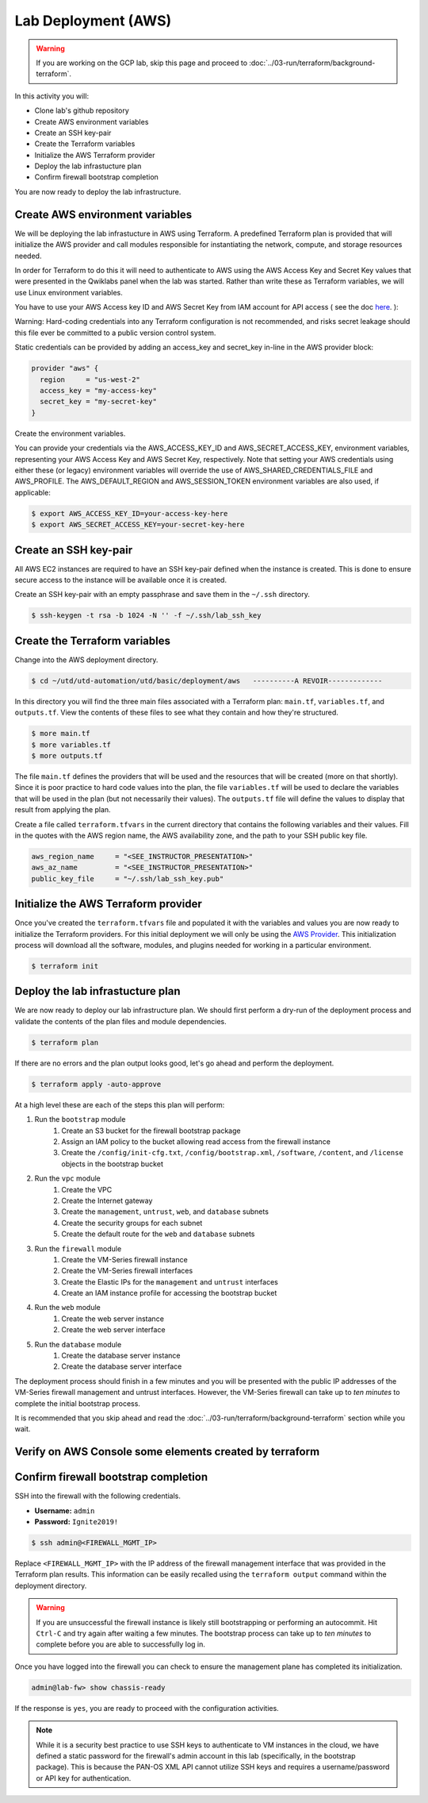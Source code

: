 ====================
Lab Deployment (AWS)
====================

.. warning:: If you are working on the GCP lab, skip this page and proceed to :doc:`../03-run/terraform/background-terraform`.

In this activity you will:

- Clone lab's github repository
- Create AWS environment variables
- Create an SSH key-pair
- Create the Terraform variables
- Initialize the AWS Terraform provider
- Deploy the lab infrastucture plan
- Confirm firewall bootstrap completion





You are now ready to deploy the lab infrastructure.

Create AWS environment variables
--------------------------------
We will be deploying the lab infrastucture in AWS using Terraform.  A
predefined Terraform plan is provided that will initialize the AWS provider and
call modules responsible for instantiating the network, compute, and storage
resources needed.

In order for Terraform to do this it will need to authenticate to AWS using the
AWS Access Key and Secret Key values that were presented in the Qwiklabs panel
when the lab was started.  Rather than write these as Terraform variables, we
will use Linux environment variables.

You have to use your AWS Access key ID and AWS Secret Key from IAM account for API access ( see the doc `here <https://utd-automation.readthedocs.io/en/latest/00-getting-started/aws-account.html>`_. ):


Warning: Hard-coding credentials into any Terraform configuration is not recommended, and risks secret leakage should this file ever be committed to a public version control system.

Static credentials can be provided by adding an access_key and secret_key in-line in the AWS provider block:

.. code-block:: bash

    provider "aws" {
      region     = "us-west-2"
      access_key = "my-access-key"
      secret_key = "my-secret-key"
    }

Create the environment variables.

You can provide your credentials via the AWS_ACCESS_KEY_ID and AWS_SECRET_ACCESS_KEY, environment variables, representing your AWS Access Key and AWS Secret Key, respectively. Note that setting your AWS credentials using either these (or legacy) environment variables will override the use of AWS_SHARED_CREDENTIALS_FILE and AWS_PROFILE. The AWS_DEFAULT_REGION and AWS_SESSION_TOKEN environment variables are also used, if applicable:

.. code-block:: bash

    $ export AWS_ACCESS_KEY_ID=your-access-key-here
    $ export AWS_SECRET_ACCESS_KEY=your-secret-key-here


Create an SSH key-pair
----------------------
All AWS EC2 instances are required to have an SSH key-pair defined when the
instance is created.  This is done to ensure secure access to the instance will
be available once it is created.

Create an SSH key-pair with an empty passphrase and save them in the ``~/.ssh``
directory.

.. code-block:: bash

    $ ssh-keygen -t rsa -b 1024 -N '' -f ~/.ssh/lab_ssh_key


Create the Terraform variables
------------------------------
Change into the AWS deployment directory.

.. code-block:: bash

    $ cd ~/utd/utd-automation/utd/basic/deployment/aws   ----------A REVOIR-------------

In this directory you will find the three main files associated with a
Terraform plan: ``main.tf``, ``variables.tf``, and ``outputs.tf``.  View the
contents of these files to see what they contain and how they're structured.

.. code-block:: bash

    $ more main.tf
    $ more variables.tf
    $ more outputs.tf

The file ``main.tf`` defines the providers that will be used and the resources
that will be created (more on that shortly).  Since it is poor practice to hard
code values into the plan, the file ``variables.tf`` will be used to declare
the variables that will be used in the plan (but not necessarily their values).
The ``outputs.tf`` file will define the values to display that result from
applying the plan.

Create a file called ``terraform.tfvars`` in the current directory that
contains the following variables and their values.  Fill in the quotes with the
AWS region name, the AWS availability zone, and the path to your SSH public key
file.

.. code-block:: terraform

    aws_region_name     = "<SEE_INSTRUCTOR_PRESENTATION>"
    aws_az_name         = "<SEE_INSTRUCTOR_PRESENTATION>"
    public_key_file     = "~/.ssh/lab_ssh_key.pub"


Initialize the AWS Terraform provider
-------------------------------------
Once you've created the ``terraform.tfvars`` file and populated it with the
variables and values you are now ready to initialize the Terraform providers.
For this initial deployment we will only be using the
`AWS Provider <https://www.terraform.io/docs/providers/aws/index.html>`_.
This initialization process will download all the software, modules, and
plugins needed for working in a particular environment.

.. code-block:: bash

    $ terraform init


Deploy the lab infrastucture plan
---------------------------------
We are now ready to deploy our lab infrastructure plan.  We should first
perform a dry-run of the deployment process and validate the contents of the
plan files and module dependencies.

.. code-block:: bash

    $ terraform plan

If there are no errors and the plan output looks good, let's go ahead and
perform the deployment.

.. code-block:: bash

    $ terraform apply -auto-approve

At a high level these are each of the steps this plan will perform:

#. Run the ``bootstrap`` module
    #. Create an S3 bucket for the firewall bootstrap package
    #. Assign an IAM policy to the bucket allowing read access from the
       firewall instance
    #. Create the ``/config/init-cfg.txt``, ``/config/bootstrap.xml``,
       ``/software``, ``/content``, and ``/license`` objects in the bootstrap
       bucket
#. Run the ``vpc`` module
    #. Create the VPC
    #. Create the Internet gateway
    #. Create the ``management``, ``untrust``, ``web``, and ``database``
       subnets
    #. Create the security groups for each subnet
    #. Create the default route for the ``web`` and ``database`` subnets
#. Run the ``firewall`` module
    #. Create the VM-Series firewall instance
    #. Create the VM-Series firewall interfaces
    #. Create the Elastic IPs for the ``management`` and ``untrust`` interfaces
    #. Create an IAM instance profile for accessing the bootstrap bucket
#. Run the ``web`` module
    #. Create the web server instance
    #. Create the web server interface
#. Run the ``database`` module
    #. Create the database server instance
    #. Create the database server interface

The deployment process should finish in a few minutes and you will be presented
with the public IP addresses of the VM-Series firewall management and untrust
interfaces.  However, the VM-Series firewall can take up to *ten minutes* to
complete the initial bootstrap process.

It is recommended that you skip ahead and read the :doc:`../03-run/terraform/background-terraform` section while you wait.


Verify on AWS Console some elements created by terraform
--------------------------------------------------------

.. figure:: work-in-progress.png



Confirm firewall bootstrap completion
-------------------------------------
SSH into the firewall with the following credentials.

- **Username:** ``admin``
- **Password:** ``Ignite2019!``

.. code-block:: bash

    $ ssh admin@<FIREWALL_MGMT_IP>

Replace ``<FIREWALL_MGMT_IP>`` with the IP address of the firewall management
interface that was provided in the Terraform plan results.  This information
can be easily recalled using the ``terraform output`` command within the
deployment directory.

.. warning:: If you are unsuccessful the firewall instance is likely still
   bootstrapping or performing an autocommit.  Hit ``Ctrl-C`` and try again
   after waiting a few minutes.  The bootstrap process can take up to *ten
   minutes* to complete before you are able to successfully log in.

Once you have logged into the firewall you can check to ensure the management
plane has completed its initialization.

.. code-block:: bash

    admin@lab-fw> show chassis-ready

If the response is ``yes``, you are ready to proceed with the configuration
activities.

.. note:: While it is a security best practice to use SSH keys to authenticate
          to VM instances in the cloud, we have defined a static password for
          the firewall's admin account in this lab (specifically, in the 
          bootstrap package).  This is because the PAN-OS XML API cannot utilize SSH keys and requires a
          username/password or API key for authentication.

